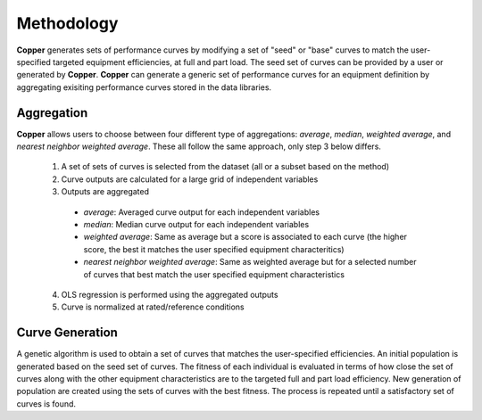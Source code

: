 Methodology
============
**Copper** generates sets of performance curves by modifying a set of "seed" or "base" curves to match the user-specified targeted equipment efficiencies, at full and part load. The seed set of curves can be provided by a user or generated by **Copper**. **Copper** can generate a generic set of performance curves for an equipment definition by aggregating exisiting performance curves stored in the data libraries.

Aggregation
------------
**Copper** allows users to choose between four different type of aggregations: `average`, `median`, `weighted average`, and `nearest neighbor weighted average`. These all follow the same approach, only step 3 below differs. 

    1. A set of sets of curves is selected from the dataset (all or a subset based on the method)
    2. Curve outputs are calculated for a large grid of independent variables
    3. Outputs are aggregated

      * `average`: Averaged curve output for each independent variables
      * `median`: Median curve output for each independent variables
      * `weighted average`: Same as average but a score is associated to each curve (the higher score, the best it matches the user specified equipment characteritics)
      * `nearest neighbor weighted average`: Same as weighted average but for a selected number of curves that best match the user specified equipment characteristics

    4. OLS regression is performed using the aggregated outputs
    5. Curve is normalized at rated/reference conditions

Curve Generation
-----------------
A genetic algorithm is used to obtain a set of curves that matches the user-specified efficiencies. An initial population is generated based on the seed set of curves. The fitness of each individual is evaluated in terms of how close the set of curves along with the other equipment characteristics are to the targeted full and part load efficiency. New generation of population are created using the sets of curves with the best fitness. The process is repeated until a satisfactory set of curves is found.